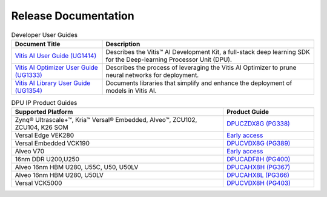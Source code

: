 =================================
Release Documentation
=================================

.. list-table:: Developer User Guides
   :widths: 30 70
   :header-rows: 1

   * - Document Title
     - Description

   * - `Vitis AI User Guide (UG1414) <https://docs.xilinx.com/r/en-US/ug1414-vitis-ai>`__
     - Describes the Vitis™ AI Development Kit, a full-stack deep learning SDK for the Deep-learning Processor Unit (DPU).

   * - `Vitis AI Optimizer User Guide (UG1333) <https://docs.xilinx.com/r/en-US/ug1333-ai-optimizer>`__
     - Describes the process of leveraging the Vitis AI Optimizer to prune neural networks for deployment.

   * - `Vitis AI Library User Guide (UG1354) <https://docs.xilinx.com/r/en-US/ug1354-xilinx-ai-sdk>`__
     - Documents libraries that simplify and enhance the deployment of models in Vitis AI.


.. list-table:: DPU IP Product Guides
   :widths: 70 30
   :header-rows: 1

   * - Supported Platform
     - Product Guide

   * - Zynq® Ultrascale+™, Kria™	Versal® Embedded, Alveo™, ZCU102, ZCU104, K26 SOM
     - `DPUCZDX8G (PG338) <https://docs.xilinx.com/r/en-US/pg338-dpu>`__

   * - Versal Edge VEK280
     - `Early access <https://www.xilinx.com/member/vitis-ai-vek280.html>`__
	 
   * - Versal Embedded VCK190
     - `DPUCVDX8G (PG389) <https://docs.xilinx.com/r/en-US/pg389-dpucvdx8g>`__

   * - Alveo V70
     - `Early access <https://www.xilinx.com/member/v70.html#vitis_ai>`__

   * - 16nm DDR U200,U250
     - `DPUCADF8H (PG400) <https://docs.xilinx.com/r/en-US/pg400-dpucadf8h>`__

   * - Alveo 16nm HBM U280, U55C, U50, U50LV
     - `DPUCAHX8H (PG367) <https://docs.xilinx.com/r/en-US/pg367-dpucahx8h>`__

   * - Alveo 16nm HBM U280, U50LV
     - `DPUCAHX8L (PG366) <https://docs.xilinx.com/r/en-US/pg366-dpucahx8l>`__

   * - Versal VCK5000
     - `DPUCVDX8H (PG403) <https://docs.xilinx.com/r/en-US/pg403-dpucvdx8h>`__
